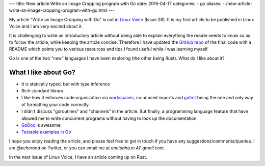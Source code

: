 ---
title:  New article Write an Image Cropping program with Go
date: 2016-04-17
categories:
-  go
aliases:
- /new-article-write-an-image-cropping-program-with-go.html
---

My article "Write an Image Cropping with Go" is out in `Linux Voice <https://linuxvoice.com>`__ (Issue 26). It is my first article to be published in Linux Voice and I am very excited about it.

It is challenging to write an introductory article without being able to explain everything the reader needs to know so as to follow the article, while keeping the article concise. Therefore I have updated the `GitHub repo <https://github.com/amitsaha/linux_voice_1>`__ of the final code with a README which points you to various resources and tips I found useful while I was learning myself.

Go is one of the two "new" languages I have been exploring (the other being Rust). What do I like about it?

What I like about Go?
=====================

- It is statically typed, but with type inference

- Rich standard library

- I like how it enforces code organization via `workspaces <https://golang.org/doc/code.html#Workspaces>`__, no unused imports and `gofmt <https://blog.golang.org/go-fmt-your-code>`__ being the one and only way of formatting your code correctly.

- I didn't discuss "goroutines" and "channels" in the article. But finally, a programming language feature that have allowed me to write concurrent programs without having to look up the documentation

- `GoDoc <https://www.godoc.org>`__ is awesome

- `Testable examples in Go <https://blog.golang.org/examples>`__

I hope you enjoy reading the article, and please feel free to get in touch if you have any suggestions/comments/queries. I am `@echorand` on Twitter, or you can email me at `amitsaha.in AT gmail.com`.

In the next issue of Linux Voice, I have an article coming up on Rust.
